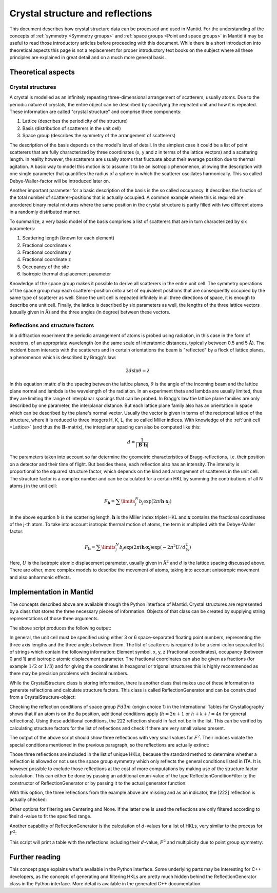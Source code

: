 .. _Crystal structure and reflections:

Crystal structure and reflections
=================================

This document describes how crystal structure data can be processed and used in Mantid. For the understanding of the
concepts of :ref:`symmetry <Symmetry groups>` and :ref:`space groups <Point and space groups>` in Mantid it may be
useful to read those introductory articles before proceeding with this document. While there is a short introduction
into theoretical aspects this page is not a replacement for proper introductory text books on the subject where all
these principles are explained in great detail and on a much more general basis.

Theoretical aspects
~~~~~~~~~~~~~~~~~~~

Crystal structures
------------------

A crystal is modelled as an infinitely repeating three-dimensional arrangement of scatterers, usually atoms. Due to
the periodic nature of crystals, the entire object can be described by specifying the repeated unit and how
it is repeated. These information are called "crystal structure" and comprise three components:

1. Lattice (describes the periodicity of the structure)
2. Basis (distribution of scatterers in the unit cell)
3. Space group (describes the symmetry of the arrangement of scatterers)

The description of the basis depends on the model's level of detail. In the simplest case it could be a list of
point scatterers that are fully characterized by three coordinates (x, y and z in terms of the lattice vectors) and
a scattering length. In reality however, the scatterers are usually atoms that fluctuate about their average position
due to thermal agitation. A basic way to model this motion is to assume it to be an isotropic phenomenon, allowing the
description with one single parameter that quantifies the radius of a sphere in which the scatterer oscillates
harmonically. This so called Debye-Waller-factor will be introduced later on.

Another important parameter for a basic description of the basis is the so called occupancy. It describes the fraction
of the total number of scatterer-positions that is actually occupied. A common example where this is required are
unordered binary metal mixtures where the same position in the crystal structure is partly filled with two different
atoms in a randomly distributed manner.

To summarize, a very basic model of the basis comprises a list of scatterers that are in turn characterized by
six parameters:

1. Scattering length (known for each element)
2. Fractional coordinate x
3. Fractional coordinate y
4. Fractional coordinate z
5. Occupancy of the site
6. Isotropic thermal displacement parameter

Knowledge of the space group makes it possible to derive all scatterers in the entire unit cell. The symmetry operations
of the space group map each scatterer-position onto a set of equivalent positions that are consequently occupied by the
same type of scatterer as well. Since the unit cell is repeated infinitely in all three directions of space, it is
enough to describe one unit cell. Finally, the lattice is described by six parameters as well, the lengths of the three
lattice vectors (usually given in :math:`\mathrm{\AA{}}`) and the three angles (in degree) between these vectors.

Reflections and structure factors
---------------------------------

In a diffraction experiment the periodic arrangement of atoms is probed using radiation, in this case in the form of
neutrons, of an appropriate wavelength (on the same scale of interatomic distances, typically between 0.5 and
5 :math:`\mathrm{\AA{}}`). The incident beam interacts with the scatterers and in certain orientations the beam is
"reflected" by a flock of lattice planes, a phenomenon which is described by Bragg's law:

.. math::
    2d\sin\theta = \lambda

In this equation :math: `d` is the spacing between the lattice planes, :math:`\theta` is the angle of the incoming beam
and the lattice plane normal and lambda is the wavelength of the radiation. In an experiment theta and lambda are
usually limited, thus they are limiting the range of interplanar spacings that can be probed. In Bragg's law the lattice
plane families are only described by one parameter, the interplanar distance. But each lattice plane family also has an
orientation in space which can be described by the plane's normal vector. Usually the vector is given in terms of the
reciprocal lattice of the structure, where it is reduced to three integers H, K, L, the so called Miller indices. With
knowledge of the :ref:`unit cell <Lattice>` (and thus the :math:`\mathbf{B}`-matrix), the interplanar spacing can also
be computed like this:

.. math::
    d = \frac{1}{\left|\mathbf{B}\cdot\mathbf{h}\right|}

The parameters taken into account so far determine the geometric characteristics of Bragg-reflections, i.e. their
position on a detector and their time of flight. But besides these, each reflection also has an intensity. The
intensity is proportional to the squared structure factor, which depends on the kind and arrangement of scatterers in
the unit cell. The structure factor is a complex number and can be calculated for a certain HKL by summing the
contributions of all N atoms j in the unit cell:

.. math::
    F_{\mathbf{h}} = \sum\limits_{j}^{N}b_j\exp\left(2\pi i \mathbf{h} \cdot \mathbf{x}_j\right)

In the above equation :math:`b` is the scattering length, :math:`\mathbf{h}` is the Miller index triplet HKL and
:math:`\mathbf{x}` contains the fractional coordinates of the j-th atom. To take into account isotropic thermal
motion of atoms, the term is multiplied with the Debye-Waller factor:

.. math::
    F_{\mathbf{h}} = \sum\limits_{j}^{N}b_j\exp\left(2\pi i \mathbf{h} \cdot \mathbf{x}_j\right)
                    \exp\left(-2\pi^2 U/d_{\mathbf{h}}^2\right)

Here, :math:`U` is the isotropic atomic displacement parameter, usually given in :math:`\mathrm{\AA{}}^2` and
:math:`d` is the lattice spacing discussed above. There are other, more complex models to describe the movement of
atoms, taking into account anisotropic movement and also anharmonic effects.

Implementation in Mantid
~~~~~~~~~~~~~~~~~~~~~~~~

The concepts described above are available through the Python interface of Mantid. Crystal structures are represented
by a class that stores the three necessary pieces of information. Objects of that class can be created by supplying
string representations of those three arguments.

.. testcode:: ExCrystalStructureConstruction

    from mantid.geometry import CrystalStructure

    silicon = CrystalStructure("5.431 5.431 5.431", "F d -3 m", "Si 0 0 0 1.0 0.05")

    unitCell = silicon.getUnitCell()
    print('Crystal structure of silicon:')
    print('  Unit cell: {0} {1} {2} {3} {4} {5}'.format(unitCell.a(), unitCell.b(), unitCell.c(), unitCell.alpha(), unitCell.beta(), unitCell.gamma()))

    spaceGroup = silicon.getSpaceGroup()
    print('  Space group: {0}'.format(spaceGroup.getHMSymbol()))
    print('  Point group: {0}'.format(spaceGroup.getPointGroup().getHMSymbol()))

    scatterers = silicon.getScatterers()
    print('  Total number of scatterers: {0}'.format(len(scatterers)))

    for i, scatterer in enumerate(scatterers):
        print('    {0}: {1}'.format(i,scatterer))

The above script produces the following output:

.. testoutput:: ExCrystalStructureConstruction

    Crystal structure of silicon:
      Unit cell: 5.431 5.431 5.431 90.0 90.0 90.0
      Space group: F d -3 m
      Point group: m-3m
      Total number of scatterers: 1
        0: Si 0 0 0 1 0.05

In general, the unit cell must be specified using either 3 or 6 space-separated floating point numbers, representing
the three axis lengths and the three angles between them. The list of scatterers is required to be a semi-colon
separated list of strings which contain the following information: Element symbol, x, y, z (fractional coordinates),
occupancy (between 0 and 1) and isotropic atomic displacement parameter. The fractional coordinates can also be given
as fractions (for example :math:`1/2` or :math:`1/3`) and for giving the coordinates in hexagonal or trigonal structures
this is highly recommended as there may be precision problems with decimal numbers.

While the CrystalStructure class is storing information, there is another class that makes use of these information to
generate reflections and calculate structure factors. This class is called ReflectionGenerator and can be constructed
from a CrystalStructure-object:

.. testcode:: ExReflectionGeneratorConstruction

    from mantid.geometry import CrystalStructure, ReflectionGenerator
    from mantid.kernel import V3D

    silicon = CrystalStructure("5.431 5.431 5.431", "F d -3 m", "Si 0 0 0 1.0 0.05")
    generator = ReflectionGenerator(silicon)

    # Create list of unique reflections between 0.7 and 3.0 Angstrom
    hkls = generator.getUniqueHKLs(0.7, 3.0)

    print('There are {} unique reflections for Si in the specified resolution range.'.format(len(hkls)))
    print('The reflection [222] is' + (' not' if not V3D(2, 2, 2) in hkls else '') + ' contained in the list.')

.. testoutput:: ExReflectionGeneratorConstruction

    There are 20 unique reflections for Si in the specified resolution range.
    The reflection [222] is contained in the list.

Checking the reflection conditions of space group :math:`Fd\bar{3}m` (origin choice 1) in the International Tables for
Crystallography shows that if an atom is on the 8a position, additional conditions apply (:math:`h=2n+1` or
:math:`h+k+l=4n` for general reflections). Using these additional conditions, the 222 reflection should in fact
not be in the list. This can be verified by calculating structure factors for the list of reflections and check if
there are very small values present.

.. testcode:: ExReflectionGeneratorViolations

    from mantid.geometry import CrystalStructure, ReflectionGenerator
    import numpy as np

    silicon = CrystalStructure("5.431 5.431 5.431", "F d -3 m", "Si 0 0 0 1.0 0.05")
    generator = ReflectionGenerator(silicon)

    # Create list of unique reflections between 0.7 and 3.0 Angstrom
    hkls = generator.getUniqueHKLs(0.7, 3.0)

    # Calculate structure factors for those HKLs
    fSquared = generator.getFsSquared(hkls)

    # Find HKLs with very small structure factors:
    zeroFSquared = [(hkl, sf) for hkl, sf in zip(hkls, fSquared) if sf < 1e-9]

    print('HKL        F^2')
    for hkl, sf in zeroFSquared:
        print ('{0}    {1}'.format(hkl, np.round(sf, 2)))

The output of the above script should show three reflections with very small values for :math:`F^2`. Their indices
violate the special conditions mentioned in the previous paragraph, so the reflections are actually extinct:

.. testoutput:: ExReflectionGeneratorViolations

    HKL        F^2
    [2,2,2]    0.0
    [4,4,2]    0.0
    [6,2,2]    0.0

Those three reflections are included in the list of unique HKLs, because the standard method to determine whether a
reflection is allowed or not uses the space group symmetry which only reflects the general conditions listed in ITA.
It is however possible to exclude those reflections at the cost of more computations by making use of the structure
factor calculation. This can either be done by passing an additional enum-value of the type ReflectionConditionFilter
to the constructor of ReflectionGenerator or by passing it to the actual generator function:

.. testcode:: ExReflectionGeneratorSF

    from mantid.geometry import CrystalStructure, ReflectionGenerator, ReflectionConditionFilter
    from mantid.kernel import V3D

    silicon = CrystalStructure("5.431 5.431 5.431", "F d -3 m", "Si 0 0 0 1.0 0.05")
    generator = ReflectionGenerator(silicon)

    # Create list of unique reflections between 0.7 and 3.0 Angstrom, use structure factors for filtering
    hkls = generator.getUniqueHKLsUsingFilter(0.7, 3.0, ReflectionConditionFilter.StructureFactor)

    print('There are {} unique reflections for Si in the specified resolution range.'.format(len(hkls)))
    print('The reflection [222] is' + (' not' if not V3D(2, 2, 2) in hkls else '') + ' contained in the list.')

With this option, the three reflections from the example above are missing and as an indicator, the [222] reflection
is actually checked:

.. testoutput:: ExReflectionGeneratorSF

    There are 17 unique reflections for Si in the specified resolution range.
    The reflection [222] is not contained in the list.

Other options for filtering are Centering and None. If the latter one is used the reflections are only filtered
according to their :math:`d`-value to fit the specified range.

Another capability of ReflectionGenerator is the calculation of :math:`d`-values for a list of HKLs, very similar
to the process for :math:`F^2`:

.. testcode:: ExReflectionGeneratorCalculateD

    from mantid.geometry import CrystalStructure, ReflectionGenerator, ReflectionConditionFilter
    import numpy as np

    silicon = CrystalStructure("5.431 5.431 5.431", "F d -3 m", "Si 0 0 0 1.0 0.05")
    generator = ReflectionGenerator(silicon)

    # Create list of unique reflections between 0.7 and 3.0 Angstrom
    hkls = generator.getUniqueHKLsUsingFilter(0.7, 3.0, ReflectionConditionFilter.StructureFactor)

    # Calculate d and F^2
    dValues = generator.getDValues(hkls)
    fSquared = generator.getFsSquared(hkls)

    pg = silicon.getSpaceGroup().getPointGroup()

    # Make list of tuples and sort by d-values, descending, include point group for multiplicity.
    reflections = sorted([(hkl, d, fsq, len(pg.getEquivalents(hkl))) for hkl, d, fsq in zip(hkls, dValues, fSquared)],
                                    key=lambda x: x[1] - x[0][0]*1e-6, reverse=True)

    print('{0:<8}{1:>8}{2:>8}{3:>4}'.format('HKL', 'd', 'F^2', 'M'))
    for reflection in reflections:
        print('{0!s:<8}{1:>8.5f}{2:>8.2f}{3:>4}'.format(*reflection))

This script will print a table with the reflections including their :math:`d`-value, :math:`F^2` and multiplicity due to point group
symmetry:

.. testoutput:: ExReflectionGeneratorCalculateD

    HKL            d     F^2   M
    [2,2,0]  1.92015  645.02  12
    [3,1,1]  1.63751  263.85  24
    [4,0,0]  1.35775  377.63   6
    [3,3,1]  1.24596  154.47  24
    [4,2,2]  1.10860  221.08  24
    [3,3,3]  1.04520   90.43   8
    [5,1,1]  1.04520   90.43  24
    [4,4,0]  0.96007  129.43  12
    [5,3,1]  0.91801   52.94  48
    [6,2,0]  0.85872   75.78  24
    [5,3,3]  0.82822   31.00  24
    [4,4,4]  0.78390   44.36   8
    [5,5,1]  0.76049   18.15  24
    [7,1,1]  0.76049   18.15  24
    [6,4,2]  0.72575   25.97  48
    [5,5,3]  0.70706   10.62  24
    [7,3,1]  0.70706   10.62  48

Further reading
~~~~~~~~~~~~~~~

This concept page explains what's available in the Python interface. Some underlying parts may be interesting for C++
developers, as the concepts of generating and filtering HKLs are pretty much hidden behind the ReflectionGenerator class
in the Python interface. More detail is available in the generated C++ documentation.

.. categories:: Concepts

